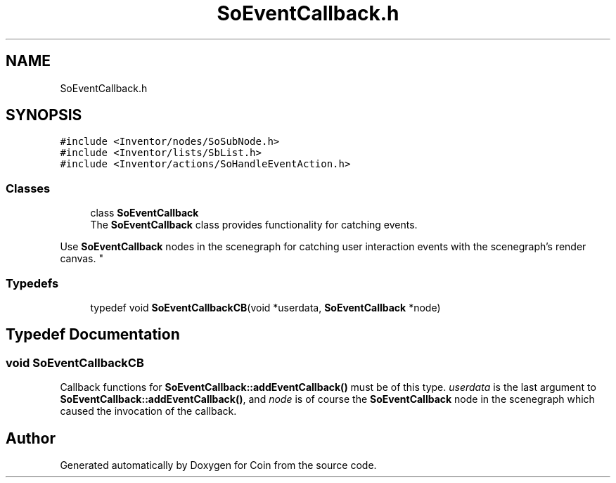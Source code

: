 .TH "SoEventCallback.h" 3 "Sun May 28 2017" "Version 4.0.0a" "Coin" \" -*- nroff -*-
.ad l
.nh
.SH NAME
SoEventCallback.h
.SH SYNOPSIS
.br
.PP
\fC#include <Inventor/nodes/SoSubNode\&.h>\fP
.br
\fC#include <Inventor/lists/SbList\&.h>\fP
.br
\fC#include <Inventor/actions/SoHandleEventAction\&.h>\fP
.br

.SS "Classes"

.in +1c
.ti -1c
.RI "class \fBSoEventCallback\fP"
.br
.RI "The \fBSoEventCallback\fP class provides functionality for catching events\&.
.PP
Use \fBSoEventCallback\fP nodes in the scenegraph for catching user interaction events with the scenegraph's render canvas\&. "
.in -1c
.SS "Typedefs"

.in +1c
.ti -1c
.RI "typedef void \fBSoEventCallbackCB\fP(void *userdata, \fBSoEventCallback\fP *node)"
.br
.in -1c
.SH "Typedef Documentation"
.PP 
.SS "void SoEventCallbackCB"
Callback functions for \fBSoEventCallback::addEventCallback()\fP must be of this type\&. \fIuserdata\fP is the last argument to \fBSoEventCallback::addEventCallback()\fP, and \fInode\fP is of course the \fBSoEventCallback\fP node in the scenegraph which caused the invocation of the callback\&. 
.SH "Author"
.PP 
Generated automatically by Doxygen for Coin from the source code\&.

